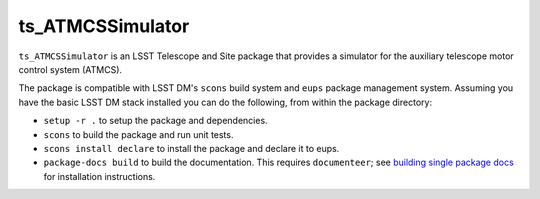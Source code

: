 #################
ts_ATMCSSimulator
#################

``ts_ATMCSSimulator`` is an LSST Telescope and Site package that provides a simulator for the auxiliary telescope motor control system (ATMCS).

The package is compatible with LSST DM's ``scons`` build system and ``eups`` package management system.
Assuming you have the basic LSST DM stack installed you can do the following, from within the package directory:

* ``setup -r .`` to setup the package and dependencies.
* ``scons`` to build the package and run unit tests.
* ``scons install declare`` to install the package and declare it to eups.
* ``package-docs build`` to build the documentation.
  This requires ``documenteer``; see `building single package docs`_ for installation instructions.

.. _building single package docs: https://developer.lsst.io/stack/building-single-package-docs.html
